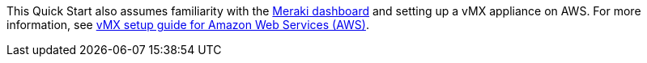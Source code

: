 // Replace the content in <>
// Describe or link to specific knowledge requirements; for example: “familiarity with basic concepts in the areas of networking, database operations, and data encryption” or “familiarity with <software>.”

This Quick Start also assumes familiarity with the https://documentation.meraki.com/Getting_Started[Meraki dashboard^] and setting up a vMX appliance on AWS. For more information, see https://documentation.meraki.com/MX/MX_Installation_Guides/vMX_Setup_Guide_for_Amazon_Web_Services_(AWS)[vMX setup guide for Amazon Web Services (AWS)^].
